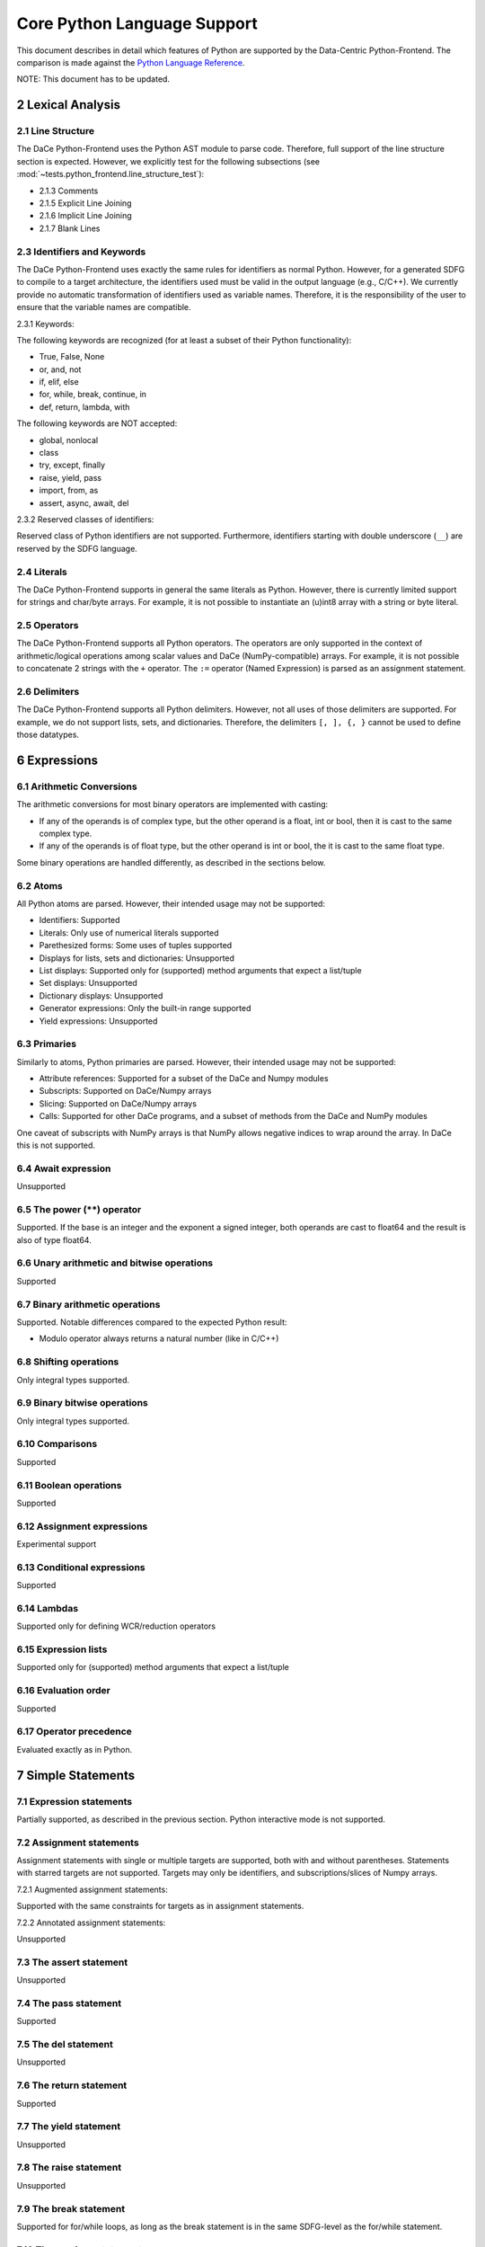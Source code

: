 Core Python Language Support
============================

This document describes in detail which features of Python are supported by the Data-Centric Python-Frontend. 
The comparison is made against the `Python Language Reference <https://docs.python.org/3/reference>`_.

NOTE: This document has to be updated.

2 Lexical Analysis
------------------

2.1 Line Structure
^^^^^^^^^^^^^^^^^^
The DaCe Python-Frontend uses the Python AST module to parse code.
Therefore, full support of the line structure section is expected.
However, we explicitly test for the following subsections (see :mod:`~tests.python_frontend.line_structure_test`):

- 2.1.3 Comments
- 2.1.5 Explicit Line Joining
- 2.1.6 Implicit Line Joining
- 2.1.7 Blank Lines

2.3 Identifiers and Keywords
^^^^^^^^^^^^^^^^^^^^^^^^^^^^

The DaCe Python-Frontend uses exactly the same rules for identifiers as normal Python.
However, for a generated SDFG to compile to a target architecture, the identifiers used
must be valid in the output language (e.g., C/C++). We currently provide no automatic
transformation of identifiers used as variable names. Therefore, it is the responsibility
of the user to ensure that the variable names are compatible.

2.3.1 Keywords:

The following keywords are recognized (for at least a subset of their Python functionality):

- True, False, None
- or, and, not
- if, elif, else
- for, while, break, continue, in
- def, return, lambda, with

The following keywords are NOT accepted:

- global, nonlocal
- class
- try, except, finally
- raise, yield, pass
- import, from, as
- assert, async, await, del

2.3.2 Reserved classes of identifiers:

Reserved class of Python identifiers are not supported. Furthermore, identifiers
starting with double underscore (``__``) are reserved by the SDFG language.

2.4 Literals
^^^^^^^^^^^^

The DaCe Python-Frontend supports in general the same literals as Python.
However, there is currently limited support for strings and char/byte arrays.
For example, it is not possible to instantiate an (u)int8 array with a string
or byte literal.

2.5 Operators
^^^^^^^^^^^^^

The DaCe Python-Frontend supports all Python operators.
The operators are only supported in the context of arithmetic/logical operations among
scalar values and DaCe (NumPy-compatible) arrays. For example, it is not possible
to concatenate 2 strings with the ``+`` operator.
The ``:=`` operator (Named Expression) is parsed as an assignment statement.

2.6 Delimiters
^^^^^^^^^^^^^^

The DaCe Python-Frontend supports all Python delimiters. However, not all uses of
those delimiters are supported. For example, we do not support lists, sets, and
dictionaries. Therefore, the delimiters ``[, ], {, }`` cannot be used to define
those datatypes.

6 Expressions
-------------

6.1 Arithmetic Conversions
^^^^^^^^^^^^^^^^^^^^^^^^^^

The arithmetic conversions for most binary operators are implemented with casting:

- If any of the operands is of complex type, but the other operand is a float, int or bool, then it is cast to the same complex type.
- If any of the operands is of float type, but the other operand is int or bool, the it is cast to the same float type.

Some binary operations are handled differently, as described in the sections below.

6.2 Atoms
^^^^^^^^^

All Python atoms are parsed. However, their intended usage may not be supported:

- Identifiers: Supported
- Literals: Only use of numerical literals supported
- Parethesized forms: Some uses of tuples supported
- Displays for lists, sets and dictionaries: Unsupported
- List displays: Supported only for (supported) method arguments that expect a list/tuple
- Set displays: Unsupported
- Dictionary displays: Unsupported
- Generator expressions: Only the built-in range supported
- Yield expressions: Unsupported

6.3 Primaries
^^^^^^^^^^^^^

Similarly to atoms, Python primaries are parsed. However, their intended usage may not be supported:

- Attribute references: Supported for a subset of the DaCe and Numpy modules
- Subscripts: Supported on DaCe/Numpy arrays
- Slicing: Supported on DaCe/Numpy arrays
- Calls: Supported for other DaCe programs, and a subset of methods from the DaCe and NumPy modules

One caveat of subscripts with NumPy arrays is that NumPy allows negative indices to wrap around the array. In DaCe
this is not supported.

6.4 Await expression
^^^^^^^^^^^^^^^^^^^^

Unsupported  

6.5 The power (**) operator
^^^^^^^^^^^^^^^^^^^^^^^^^^^

Supported. If the base is an integer and the exponent a signed integer, both
operands are cast to float64 and the result is also of type float64.

6.6 Unary arithmetic and bitwise operations
^^^^^^^^^^^^^^^^^^^^^^^^^^^^^^^^^^^^^^^^^^^

Supported

6.7 Binary arithmetic operations
^^^^^^^^^^^^^^^^^^^^^^^^^^^^^^^^

Supported. Notable differences compared to the expected Python result:

- Modulo operator always returns a natural number (like in C/C++)

6.8 Shifting operations
^^^^^^^^^^^^^^^^^^^^^^^

Only integral types supported.

6.9 Binary bitwise operations
^^^^^^^^^^^^^^^^^^^^^^^^^^^^^

Only integral types supported.

6.10 Comparisons
^^^^^^^^^^^^^^^^

Supported

6.11 Boolean operations
^^^^^^^^^^^^^^^^^^^^^^^

Supported

6.12 Assignment expressions
^^^^^^^^^^^^^^^^^^^^^^^^^^^

Experimental support

6.13 Conditional expressions
^^^^^^^^^^^^^^^^^^^^^^^^^^^^

Supported

6.14 Lambdas
^^^^^^^^^^^^

Supported only for defining WCR/reduction operators

6.15 Expression lists
^^^^^^^^^^^^^^^^^^^^^

Supported only for (supported) method arguments that expect a list/tuple

6.16 Evaluation order
^^^^^^^^^^^^^^^^^^^^^

Supported

6.17 Operator precedence
^^^^^^^^^^^^^^^^^^^^^^^^

Evaluated exactly as in Python.

7 Simple Statements
-------------------

7.1 Expression statements
^^^^^^^^^^^^^^^^^^^^^^^^^

Partially supported, as described in the previous section. Python interactive mode is not supported.

7.2 Assignment statements
^^^^^^^^^^^^^^^^^^^^^^^^^

Assignment statements with single or multiple targets are supported, both with
and without parentheses. Statements with starred targets are not supported.
Targets may only be identifiers, and subscriptions/slices of Numpy arrays.

7.2.1 Augmented assignment statements:

Supported with the same constraints for targets as in assignment statements.

7.2.2 Annotated assignment statements:

Unsupported

7.3 The assert statement
^^^^^^^^^^^^^^^^^^^^^^^^

Unsupported

7.4 The pass statement
^^^^^^^^^^^^^^^^^^^^^^

Supported

7.5 The del statement
^^^^^^^^^^^^^^^^^^^^^

Unsupported

7.6 The return statement
^^^^^^^^^^^^^^^^^^^^^^^^

Supported

7.7 The yield statement
^^^^^^^^^^^^^^^^^^^^^^^

Unsupported

7.8 The raise statement
^^^^^^^^^^^^^^^^^^^^^^^
Unsupported

7.9 The break statement
^^^^^^^^^^^^^^^^^^^^^^^

Supported for for/while loops, as long as the break statement is in the same
SDFG-level as the for/while statement.

7.10 The continue statement
^^^^^^^^^^^^^^^^^^^^^^^^^^^

Supported for for/while loops, as long as the continue statement is in the same
SDFG-level as the for/while statement.

7.11 The import statement
^^^^^^^^^^^^^^^^^^^^^^^^^

Unsupported, including 7.11.1 Future statements

7.12 The global statement
^^^^^^^^^^^^^^^^^^^^^^^^^

Unsupported

7.13 The nonlocal statement
^^^^^^^^^^^^^^^^^^^^^^^^^^^

Unsupported

8 Compound Statements
---------------------

8.1 The if statement
^^^^^^^^^^^^^^^^^^^^

Supported. Note that if the type of some variable depends on the branch taken,
then the variable will always have the type of the first branch. E.g., in the
following code, variable b will be of type dace.int always, even if
``a[0] == np.float32(np.pi)``, unless it is explicitly declared as such:

.. code-block:: python

    @dace.program
    def single_target(a: dace.float32[1]):
        if (a[0] < 0):
            b = 0
        elif (a[0] < 1):
            b = 1
        else:
            b = a
        return b


8.2 The while statement
^^^^^^^^^^^^^^^^^^^^^^^

Supported

8.3 The for statement
^^^^^^^^^^^^^^^^^^^^^

Supported, but only with `range`, `parrange`, and `dace.map`.

8.4 The try statement
^^^^^^^^^^^^^^^^^^^^^

Unsupported

8.5 The with statement
^^^^^^^^^^^^^^^^^^^^^^

Only supported ``with dace.tasklet``

8.6 Function definitions
^^^^^^^^^^^^^^^^^^^^^^^^

Supported only with the ``dace.program`` decorator. Function arguments must be
type-annotated. Nested ``dace.program`` definitions are not supported.

8.7 Class definitions
^^^^^^^^^^^^^^^^^^^^^

Supported through the Preprocessing component of the Python frontend.

8.8 Coroutines
^^^^^^^^^^^^^^

Unsupported
